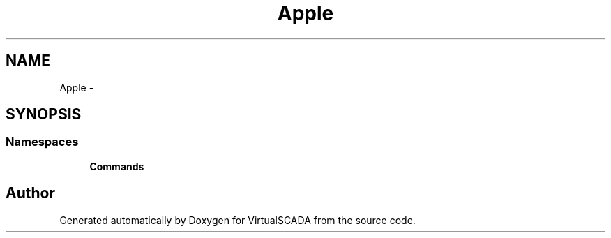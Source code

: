 .TH "App\Console" 3 "Tue Apr 14 2015" "Version 1.0" "VirtualSCADA" \" -*- nroff -*-
.ad l
.nh
.SH NAME
App\Console \- 
.SH SYNOPSIS
.br
.PP
.SS "Namespaces"

.in +1c
.ti -1c
.RI " \fBCommands\fP"
.br
.in -1c
.SH "Author"
.PP 
Generated automatically by Doxygen for VirtualSCADA from the source code\&.
